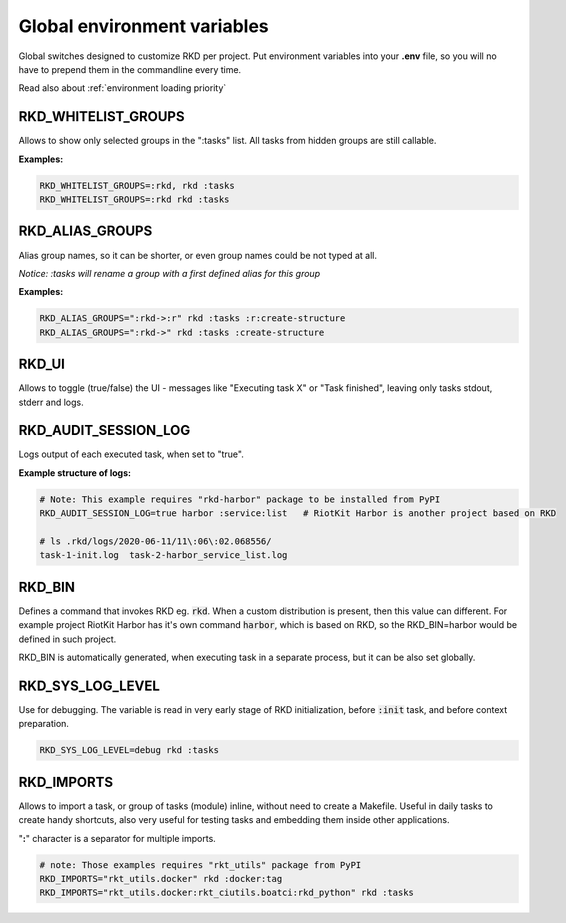 .. _global environment variables:

Global environment variables
============================

Global switches designed to customize RKD per project. Put environment variables into your **.env** file, so you will no have
to prepend them in the commandline every time.

Read also about :ref:`environment loading priority`

RKD_WHITELIST_GROUPS
~~~~~~~~~~~~~~~~~~~~

Allows to show only selected groups in the ":tasks" list. All tasks from hidden groups are still callable.

**Examples:**

.. code:: bash

    RKD_WHITELIST_GROUPS=:rkd, rkd :tasks
    RKD_WHITELIST_GROUPS=:rkd rkd :tasks

RKD_ALIAS_GROUPS
~~~~~~~~~~~~~~~~

Alias group names, so it can be shorter, or even group names could be not typed at all.

*Notice: :tasks will rename a group with a first defined alias for this group*

**Examples:**

.. code:: bash

    RKD_ALIAS_GROUPS=":rkd->:r" rkd :tasks :r:create-structure
    RKD_ALIAS_GROUPS=":rkd->" rkd :tasks :create-structure


RKD_UI
~~~~~~

Allows to toggle (true/false) the UI - messages like "Executing task X" or "Task finished", leaving only tasks stdout, stderr and logs.


RKD_AUDIT_SESSION_LOG
~~~~~~~~~~~~~~~~~~~~~

Logs output of each executed task, when set to "true".

**Example structure of logs:**

.. code:: bash

    # Note: This example requires "rkd-harbor" package to be installed from PyPI
    RKD_AUDIT_SESSION_LOG=true harbor :service:list   # RiotKit Harbor is another project based on RKD

    # ls .rkd/logs/2020-06-11/11\:06\:02.068556/
    task-1-init.log  task-2-harbor_service_list.log


RKD_BIN
~~~~~~~

Defines a command that invokes RKD eg. :code:`rkd`. When a custom distribution is present, then this value can different.
For example project RiotKit Harbor has it's own command :code:`harbor`, which is based on RKD, so the RKD_BIN=harbor would be defined
in such project.

RKD_BIN is automatically generated, when executing task in a separate process, but it can be also set globally.


RKD_SYS_LOG_LEVEL
~~~~~~~~~~~~~~~~~

Use for debugging. The variable is read in very early stage of RKD initialization, before :code:`:init` task, and before context preparation.

.. code:: bash

    RKD_SYS_LOG_LEVEL=debug rkd :tasks


.. _RKD_IMPORTS:

RKD_IMPORTS
~~~~~~~~~~~

Allows to import a task, or group of tasks (module) inline, without need to create a Makefile.
Useful in daily tasks to create handy shortcuts, also very useful for testing tasks and embedding them inside other applications.

"**:**" character is a separator for multiple imports.


.. code:: bash

    # note: Those examples requires "rkt_utils" package from PyPI
    RKD_IMPORTS="rkt_utils.docker" rkd :docker:tag
    RKD_IMPORTS="rkt_utils.docker:rkt_ciutils.boatci:rkd_python" rkd :tasks


